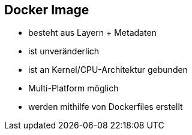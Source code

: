 == Docker Image

[%step]
* besteht aus Layern + Metadaten
* ist unveränderlich
* ist an Kernel/CPU-Architektur gebunden
* Multi-Platform möglich
* werden mithilfe von Dockerfiles erstellt